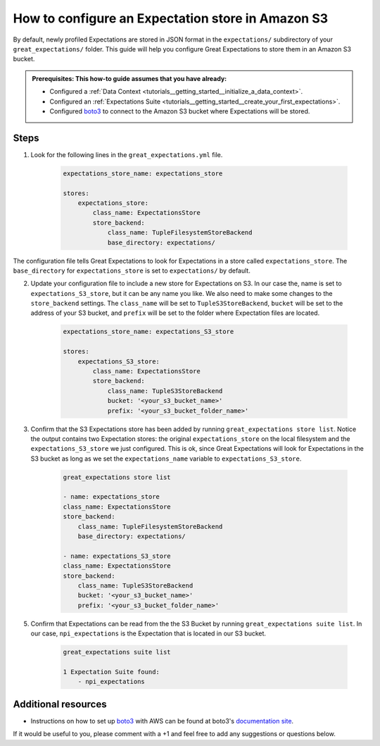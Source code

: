 .. _how_to_guides__configuring_metadata_stores__how_to_configure_an_expectation_store_in_amazon_s3:

How to configure an Expectation store in Amazon S3
==================================================

By default, newly profiled Expectations are stored in JSON format in the ``expectations/`` subdirectory of your ``great_expectations/`` folder.  This guide will help you configure Great Expectations to store them in an Amazon S3 bucket.

.. admonition:: Prerequisites: This how-to guide assumes that you have already:

    - Configured a :ref:`Data Context <tutorials__getting_started__initialize_a_data_context>`.
    - Configured an :ref:`Expectations Suite <tutorials__getting_started__create_your_first_expectations>`.
    - Configured `boto3 <https://github.com/boto/boto3>`_ to connect to the Amazon S3 bucket where Expectations will be stored.

Steps
-----
1. Look for the following lines in the ``great_expectations.yml`` file.

    .. code-block:: yaml

        expectations_store_name: expectations_store

        stores:
            expectations_store:
                class_name: ExpectationsStore
                store_backend:
                    class_name: TupleFilesystemStoreBackend
                    base_directory: expectations/

The configuration file tells Great Expectations to look for Expectations in a store called ``expectations_store``. The ``base_directory`` for ``expectations_store`` is set to ``expectations/`` by default.


2. Update your configuration file to include a new store for Expectations on S3.  In our case the, name is set to ``expectations_S3_store``, but it can be any name you like.  We also need to make some changes to the ``store_backend`` settings.  The ``class_name`` will be set to ``TupleS3StoreBackend``, ``bucket`` will be set to the address of your S3 bucket, and ``prefix`` will be set to the folder where Expectation files are located.

    .. code-block:: yaml

        expectations_store_name: expectations_S3_store

        stores:
            expectations_S3_store:
                class_name: ExpectationsStore
                store_backend:
                    class_name: TupleS3StoreBackend
                    bucket: '<your_s3_bucket_name>'
                    prefix: '<your_s3_bucket_folder_name>'

3. Confirm that the S3 Expectations store has been added by running ``great_expectations store list``. Notice the output contains two Expectation stores: the original ``expectations_store`` on the local filesystem and the ``expectations_S3_store`` we just configured.  This is ok, since Great Expectations will look for Expectations in the S3 bucket as long as we set the ``expectations_name`` variable to ``expectations_S3_store``.

    .. code-block:: bash

        great_expectations store list

        - name: expectations_store
        class_name: ExpectationsStore
        store_backend:
            class_name: TupleFilesystemStoreBackend
            base_directory: expectations/

        - name: expectations_S3_store
        class_name: ExpectationsStore
        store_backend:
            class_name: TupleS3StoreBackend
            bucket: '<your_s3_bucket_name>'
            prefix: '<your_s3_bucket_folder_name>'


5. Confirm that Expectations can be read from the the S3 Bucket by running ``great_expectations suite list``.  In our case, ``npi_expectations`` is the Expectation that is located in our S3 bucket.

    .. code-block:: bash

        great_expectations suite list

        1 Expectation Suite found:
            - npi_expectations


Additional resources
--------------------

- Instructions on how to set up `boto3 <https://github.com/boto/boto3>`_ with AWS can be found at boto3's `documentation site <https://boto3.amazonaws.com/v1/documentation/api/latest/index.html>`_.

If it would be useful to you, please comment with a +1 and feel free to add any suggestions or questions below.

.. discourse::
    :topic_identifier: 178


